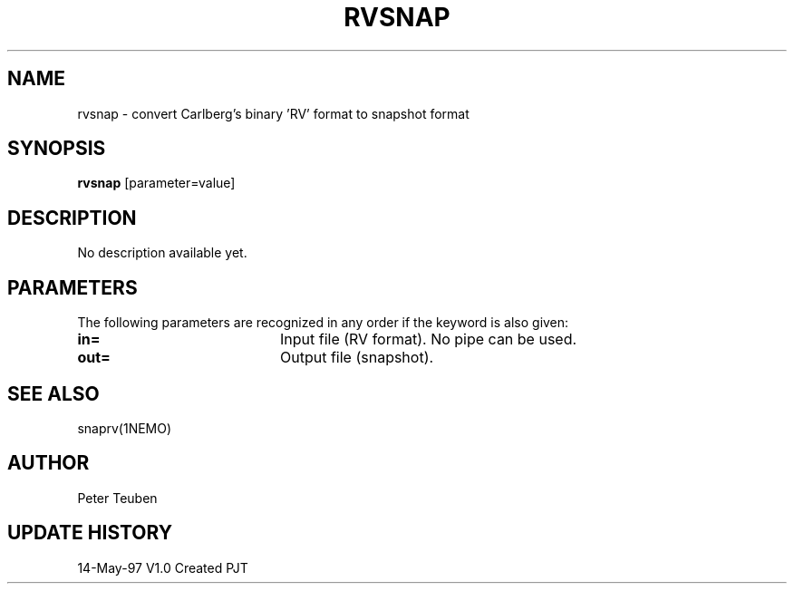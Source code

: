 .TH RVSNAP 1NEMO "14 May 1997"
.SH NAME
rvsnap \- convert Carlberg's binary 'RV' format to snapshot format
.SH SYNOPSIS
\fBrvsnap\fP [parameter=value]
.SH DESCRIPTION
No description available yet.
.SH PARAMETERS
The following parameters are recognized in any order if the keyword
is also given:
.TP 20
\fBin=\fP
Input file (RV format). No pipe can be used.
.TP 20
\fBout=\fP
Output file (snapshot).
.SH SEE ALSO
snaprv(1NEMO)
.SH AUTHOR
Peter Teuben
.SH UPDATE HISTORY
.nf
.ta +1.0i +4.0i
14-May-97	V1.0 Created 	PJT
.fi
